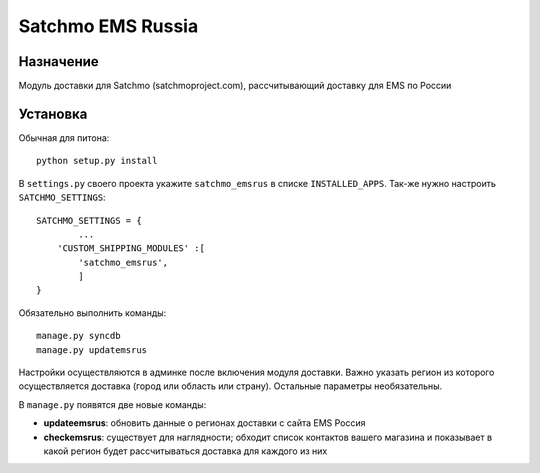 =====
Satchmo EMS Russia
=====

Назначение
----------
Модуль доставки для Satchmo (satchmoproject.com),
рассчитывающий доставку для EMS по России

Установка
---------
Обычная для питона::

  python setup.py install

В ``settings.py`` своего проекта укажите ``satchmo_emsrus`` в списке
``INSTALLED_APPS``. Так-же нужно настроить ``SATCHMO_SETTINGS``::

        SATCHMO_SETTINGS = {
                ...
            'CUSTOM_SHIPPING_MODULES' :[
                'satchmo_emsrus',
                ]
        }

Обязательно выполнить команды::

  manage.py syncdb
  manage.py updatemsrus

Настройки осуществляются в админке после включения модуля доставки.
Важно указать регион из которого осуществляется доставка (город или
область или страну). Остальные параметры необязательны.

В ``manage.py`` появятся две новые команды:

- **updateemsrus**: обновить данные о регионах доставки с сайта EMS Россия
- **checkemsrus**: существует для наглядности; обходит список контактов
  вашего магазина и показывает в какой регион будет рассчитываться доставка
  для каждого из них

